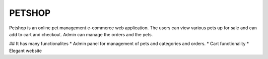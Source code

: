 ###################
PETSHOP 
###################

Petshop is an online pet management e-commerce web application. The users can view various pets up for sale and can add to cart and checkout. Admin can manage the orders and the pets.


## It has many functionalites
* Admin panel for management of pets and categories and orders.
* Cart functionality
* Elegant website

